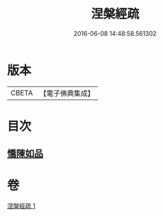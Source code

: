 #+TITLE: 涅槃經疏 
#+DATE: 2016-06-08 14:48:58.561302

* 版本
 |     CBETA|【電子佛典集成】|

* 目次
** [[file:KR6g0012_001.txt::001-0305a4][憍陳如品]]

* 卷
[[file:KR6g0012_001.txt][涅槃經疏 1]]

